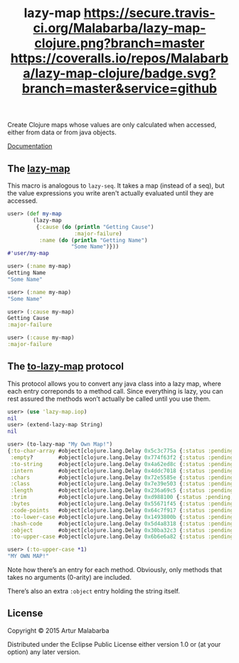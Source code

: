 #+OPTIONS: toc:nil num:nil
#+TITLE: lazy-map [[https://travis-ci.org/Malabarba/lazy-map-clojure?branch%3Dmaster][https://secure.travis-ci.org/Malabarba/lazy-map-clojure.png?branch=master]] [[https://dry-clojure.herokuapp.com/repo/Malabarba/lazy-map-clojure/heads/master][https://img.shields.io/badge/dryness-68-97CA00.svg]] [[https://coveralls.io/github/Malabarba/lazy-map-clojure?branch=master][https://coveralls.io/repos/Malabarba/lazy-map-clojure/badge.svg?branch=master&service=github]]

Create Clojure maps whose values are only calculated when accessed, either from data or from java objects.

[[http://clojars.org/malabarba/lazy-map][file:https://clojars.org/malabarba/lazy-map/latest-version.svg]]

[[http://malabarba.github.io/lazy-map-clojure/][Documentation]]

** The [[http://malabarba.github.io/lazy-map-clojure/lazy-map.core.html#var-lazy-map][lazy-map]]

This macro is analogous to ~lazy-seq~. It takes a map (instead of a
seq), but the value expressions you write aren't actually evaluated
until they are accessed.

#+BEGIN_SRC clojure
user> (def my-map
        (lazy-map
         {:cause (do (println "Getting Cause")
                     :major-failure)
          :name (do (println "Getting Name")
                    "Some Name")}))
#'user/my-map

user> (:name my-map)
Getting Name
"Some Name"

user> (:name my-map)
"Some Name"

user> (:cause my-map)
Getting Cause
:major-failure

user> (:cause my-map)
:major-failure
#+END_SRC

** The [[http://malabarba.github.io/lazy-map-clojure/lazy-map.iop.html#var-extend-lazy-map][to-lazy-map]] protocol

This protocol allows you to convert any java class into a lazy map,
where each entry correponds to a method call. Since everything is
lazy, you can rest assured the methods won’t actually be called until
you use them.

#+BEGIN_SRC clojure
user> (use 'lazy-map.iop)
nil
user> (extend-lazy-map String)
nil

user> (to-lazy-map "My Own Map!")
{:to-char-array #object[clojure.lang.Delay 0x5c3c775a {:status :pending, :val nil}],
 :empty?        #object[clojure.lang.Delay 0x774f63f2 {:status :pending, :val nil}],
 :to-string     #object[clojure.lang.Delay 0x4a62ed8c {:status :pending, :val nil}],
 :intern        #object[clojure.lang.Delay 0x4ddc7018 {:status :pending, :val nil}],
 :chars         #object[clojure.lang.Delay 0x72e5585e {:status :pending, :val nil}],
 :class         #object[clojure.lang.Delay 0x7e39e503 {:status :pending, :val nil}],
 :length        #object[clojure.lang.Delay 0x236a69c5 {:status :pending, :val nil}],
 :trim          #object[clojure.lang.Delay 0xd988100 {:status :pending, :val nil}],
 :bytes         #object[clojure.lang.Delay 0x55671f45 {:status :pending, :val nil}],
 :code-points   #object[clojure.lang.Delay 0x64c7f917 {:status :pending, :val nil}],
 :to-lower-case #object[clojure.lang.Delay 0x1493800b {:status :pending, :val nil}],
 :hash-code     #object[clojure.lang.Delay 0x5d4a8318 {:status :pending, :val nil}],
 :object        #object[clojure.lang.Delay 0x30ba32c3 {:status :pending, :val nil}],
 :to-upper-case #object[clojure.lang.Delay 0x6b6e6a82 {:status :pending, :val nil}]}

user> (:to-upper-case *1)
"MY OWN MAP!"
#+END_SRC

Note how there’s an entry for each method. Obviously, only methods
that takes no arguments (0-arity) are included.

There’s also an extra ~:object~ entry holding the string itself.

** License

Copyright © 2015 Artur Malabarba

Distributed under the Eclipse Public License either version 1.0 or (at
your option) any later version.
